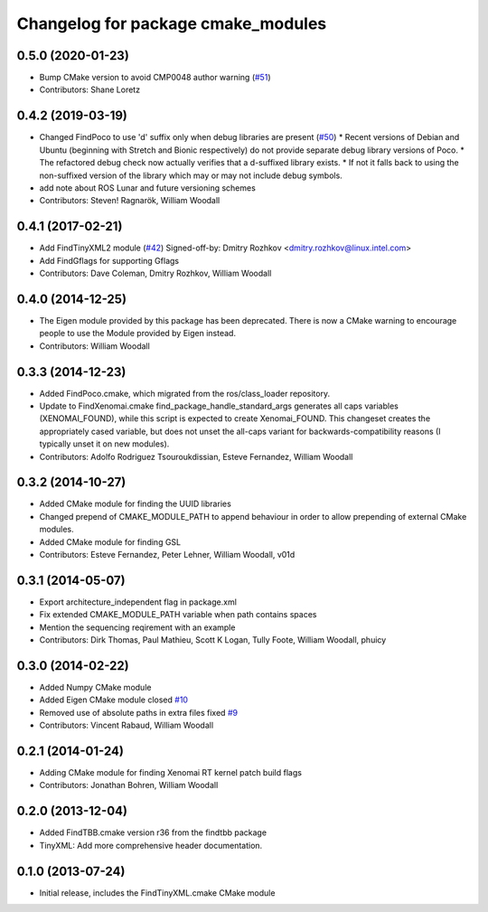 ^^^^^^^^^^^^^^^^^^^^^^^^^^^^^^^^^^^
Changelog for package cmake_modules
^^^^^^^^^^^^^^^^^^^^^^^^^^^^^^^^^^^

0.5.0 (2020-01-23)
------------------
* Bump CMake version to avoid CMP0048 author warning (`#51 <https://github.com/ros/cmake_modules/issues/51>`_)
* Contributors: Shane Loretz

0.4.2 (2019-03-19)
------------------
* Changed FindPoco to use 'd' suffix only when debug libraries are present (`#50 <https://github.com/ros/cmake_modules/issues/50>`_)
  * Recent versions of Debian and Ubuntu (beginning with Stretch and Bionic respectively) do not provide separate debug library versions of Poco.
  * The refactored debug check now actually verifies that a d-suffixed library exists.
  * If not it falls back to using the non-suffixed version of the library which may or may not include debug symbols.
* add note about ROS Lunar and future versioning schemes
* Contributors: Steven! Ragnarök, William Woodall

0.4.1 (2017-02-21)
------------------
* Add FindTinyXML2 module (`#42 <https://github.com/ros/cmake_modules/issues/42>`_)
  Signed-off-by: Dmitry Rozhkov <dmitry.rozhkov@linux.intel.com>
* Add FindGflags for supporting Gflags
* Contributors: Dave Coleman, Dmitry Rozhkov, William Woodall

0.4.0 (2014-12-25)
------------------
* The Eigen module provided by this package has been deprecated.
  There is now a CMake warning to encourage people to use the Module provided by Eigen instead.
* Contributors: William Woodall

0.3.3 (2014-12-23)
------------------
* Added FindPoco.cmake, which migrated from the ros/class_loader repository.
* Update to FindXenomai.cmake
  find_package_handle_standard_args generates all caps variables (XENOMAI_FOUND), while this script is expected to create Xenomai_FOUND.
  This changeset creates the appropriately cased variable, but does not unset the all-caps variant for backwards-compatibility reasons (I typically unset it on new modules).
* Contributors: Adolfo Rodriguez Tsouroukdissian, Esteve Fernandez, William Woodall

0.3.2 (2014-10-27)
------------------
* Added CMake module for finding the UUID libraries
* Changed prepend of CMAKE_MODULE_PATH to append behaviour in order to allow prepending of external CMake modules.
* Added CMake module for finding GSL
* Contributors: Esteve Fernandez, Peter Lehner, William Woodall, v01d

0.3.1 (2014-05-07)
------------------
* Export architecture_independent flag in package.xml
* Fix extended CMAKE_MODULE_PATH variable when path contains spaces
* Mention the sequencing reqirement with an example
* Contributors: Dirk Thomas, Paul Mathieu, Scott K Logan, Tully Foote, William Woodall, phuicy

0.3.0 (2014-02-22)
------------------
* Added Numpy CMake module
* Added Eigen CMake module
  closed `#10 <https://github.com/ros/cmake_modules/issues/10>`_
* Removed use of absolute paths in extra files
  fixed `#9 <https://github.com/ros/cmake_modules/issues/9>`_
* Contributors: Vincent Rabaud, William Woodall

0.2.1 (2014-01-24)
------------------
* Adding CMake module for finding Xenomai RT kernel patch build flags
* Contributors: Jonathan Bohren, William Woodall

0.2.0 (2013-12-04)
------------------
* Added FindTBB.cmake version r36 from the findtbb package
* TinyXML: Add more comprehensive header documentation.

0.1.0 (2013-07-24)
------------------
* Initial release, includes the FindTinyXML.cmake CMake module

